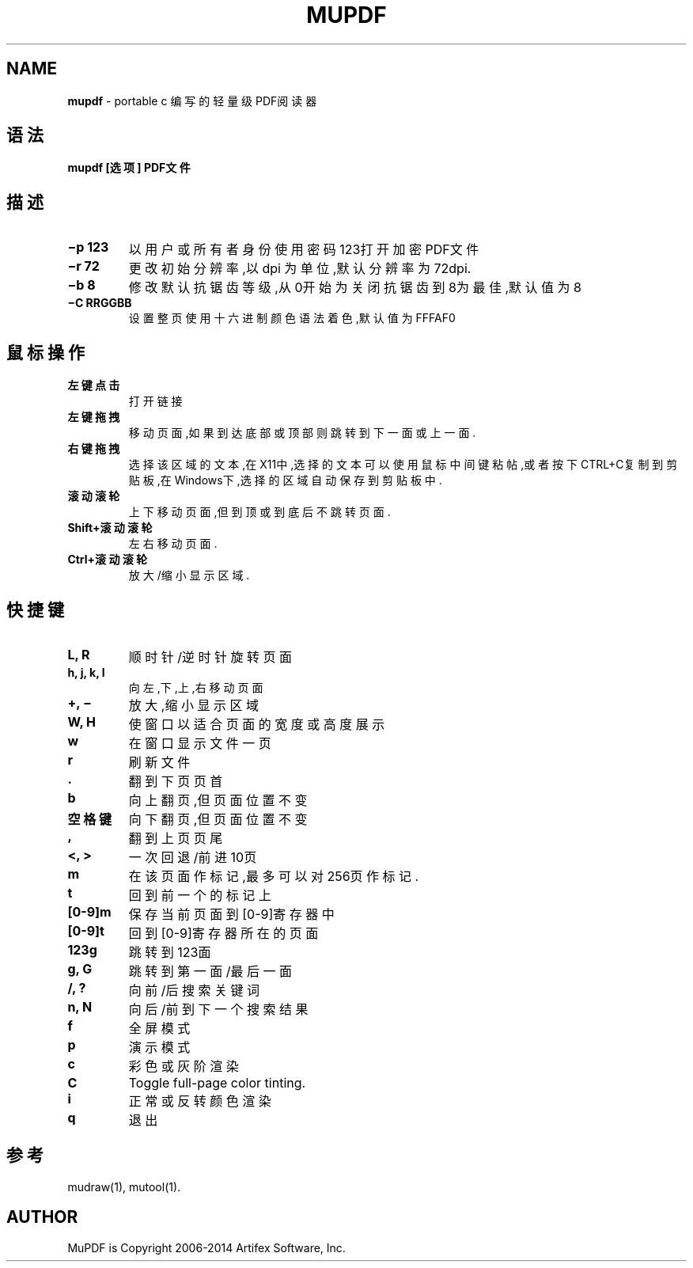 .\" generated with Ronn/v0.7.3
.\" http://github.com/rtomayko/ronn/tree/0.7.3
.
.TH "MUPDF" "1" "March 2015" "" ""
.
.SH "NAME"
\fBmupdf\fR \- portable c 编写的轻量级PDF阅读器
.
.SH "语法"
\fBmupdf [选项] PDF文件\fR
.
.SH "描述"
.
.TP
\fB−p 123\fR
以用户或所有者身份使用密码123打开加密PDF文件
.
.TP
\fB−r 72\fR
更改初始分辨率,以 dpi 为单位,默认分辨率为72dpi\.
.
.TP
\fB−b 8\fR
修改默认抗锯齿等级,从0开始为关闭抗锯齿到8为最佳,默认值为8
.
.TP
\fB−C RRGGBB\fR
设置整页使用十六进制颜色语法着色,默认值为FFFAF0
.
.SH "鼠标操作"
.
.TP
\fB左键点击\fR
打开链接
.
.TP
\fB左键拖拽\fR
移动页面,如果到达底部或顶部则跳转到下一面或上一面\.
.
.TP
\fB右键拖拽\fR
选择该区域的文本,在X11中,选择的文本可以使用鼠标中间键粘帖,或者按 下CTRL+C复制到剪贴板,在Windows下,选择的区域自动保存到剪贴板中\.
.
.TP
\fB滚动滚轮\fR
上下移动页面,但到顶或到底后不跳转页面\.
.
.TP
\fBShift+滚动滚轮\fR
左右移动页面\.
.
.TP
\fBCtrl+滚动滚轮\fR
放大/缩小显示区域\.
.
.SH "快捷键"
.
.TP
\fBL, R\fR
顺时针/逆时针旋转页面
.
.TP
\fBh, j, k, l\fR
向左,下,上,右移动页面
.
.TP
\fB+, −\fR
放大,缩小显示区域
.
.TP
\fBW, H\fR
使窗口以适合页面的宽度或高度展示
.
.TP
\fBw\fR
在窗口显示文件一页
.
.TP
\fBr\fR
刷新文件
.
.TP
\fB\.\fR
翻到下页页首
.
.TP
\fBb\fR
向上翻页,但页面位置不变
.
.TP
\fB空格键\fR
向下翻页,但页面位置不变
.
.TP
\fB,\fR
翻到上页页尾
.
.TP
\fB<, >\fR
一次回退/前进10页
.
.TP
\fBm\fR
在该页面作标记,最多可以对256页作标记\.
.
.TP
\fBt\fR
回到前一个的标记上
.
.TP
\fB[0\-9]m\fR
保存当前页面到[0\-9]寄存器中
.
.TP
\fB[0\-9]t\fR
回到[0\-9]寄存器所在的页面
.
.TP
\fB123g\fR
跳转到123面
.
.TP
\fBg, G\fR
跳转到第一面/最后一面
.
.TP
\fB/, ?\fR
向前/后搜索关键词
.
.TP
\fBn, N\fR
向后/前到下一个搜索结果
.
.TP
\fBf\fR
全屏模式
.
.TP
\fBp\fR
演示模式
.
.TP
\fBc\fR
彩色或灰阶渲染
.
.TP
\fBC\fR
Toggle full\-page color tinting\.
.
.TP
\fBi\fR
正常或反转颜色渲染
.
.TP
\fBq\fR
退出
.
.SH "参考"
mudraw(1), mutool(1)\.
.
.SH "AUTHOR"
MuPDF is Copyright 2006\-2014 Artifex Software, Inc\.
